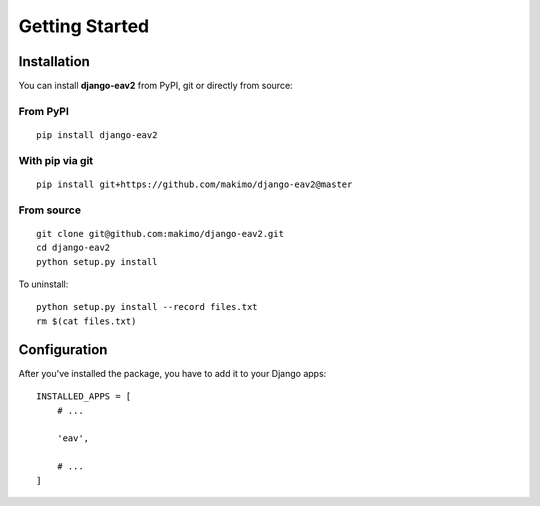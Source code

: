 Getting Started
===============

Installation
------------

You can install **django-eav2** from PyPI, git or directly from source:

From PyPI
^^^^^^^^^
::

    pip install django-eav2

With pip via git
^^^^^^^^^^^^^^^^
::

    pip install git+https://github.com/makimo/django-eav2@master

From source
^^^^^^^^^^^
::

    git clone git@github.com:makimo/django-eav2.git
    cd django-eav2
    python setup.py install

To uninstall::

    python setup.py install --record files.txt
    rm $(cat files.txt)

Configuration
-------------

After you've installed the package, you have to add it to your Django apps::

    INSTALLED_APPS = [
        # ...

        'eav',

        # ...
    ]
